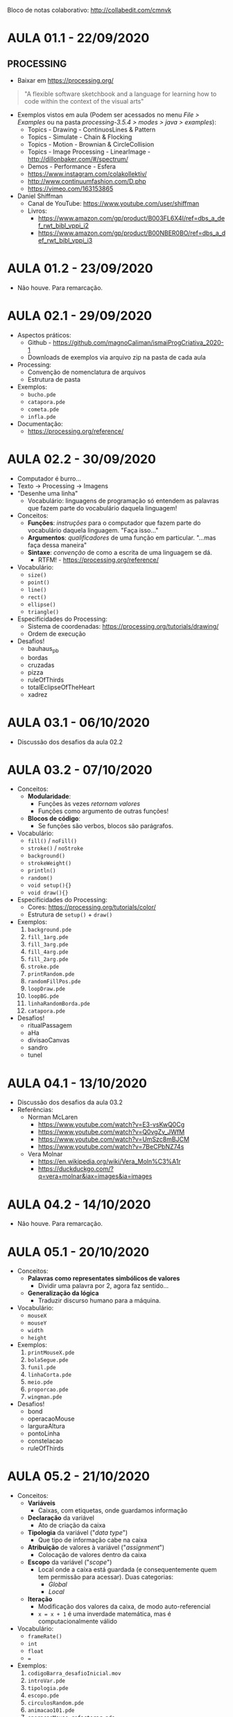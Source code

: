 Bloco de notas colaborativo: http://collabedit.com/cmnvk

* AULA 01.1 - 22/09/2020

** PROCESSING
- Baixar em https://processing.org/

#+BEGIN_QUOTE
"A flexible software sketchbook and a language for learning how to code within the context of the visual arts"
#+END_QUOTE

- Exemplos vistos em aula (Podem ser acessados no menu /File > Examples/ ou na pasta /processing-3.5.4 > modes > java > examples/):
  - Topics - Drawing - ContinuosLines & Pattern
  - Topics - Simulate - Chain & Flocking
  - Topics - Motion - Brownian & CircleCollision
  - Topics - Image Processing - LinearImage - http://dillonbaker.com/#/spectrum/
  - Demos - Performance - Esfera
  - https://www.instagram.com/colakollektiv/
  - http://www.continuumfashion.com/D.php
  - https://vimeo.com/163153865

- Daniel Shiffman
  - Canal de YouTube: https://www.youtube.com/user/shiffman
  - Livros:
    - https://www.amazon.com/gp/product/B003FL6X4I/ref=dbs_a_def_rwt_bibl_vppi_i2
    - https://www.amazon.com/gp/product/B00NBER0BO/ref=dbs_a_def_rwt_bibl_vppi_i3

* AULA 01.2 - 23/09/2020
- Não houve. Para remarcação.

* AULA 02.1 - 29/09/2020
- Aspectos práticos:
  - Github - https://github.com/magnoCaliman/ismaiProgCriativa_2020-1
  - Downloads de exemplos via arquivo zip na pasta de cada aula

- Processing:
  - Convenção de nomenclatura de arquivos
  - Estrutura de pasta

- Exemplos:
  - ~bucho.pde~
  - ~catapora.pde~
  - ~cometa.pde~
  - ~infla.pde~

- Documentação:
  - https://processing.org/reference/

* AULA 02.2 - 30/09/2020

- Computador é burro...
- Texto -> Processing -> Imagens
- "Desenhe uma linha"
  - Vocabulário: linguagens de programação só entendem as palavras que fazem parte do vocabulário daquela linguagem!

- Conceitos:
  - *Funções*: /instruções/ para o computador que fazem parte do vocabulário daquela linguagem. "Faça isso..."
  - *Argumentos*: /qualificadores/ de uma função em particular. "...mas faça dessa maneira"
  - *Sintaxe*: /convenção/ de como a escrita de uma linguagem se dá.
    - RTFM! - https://processing.org/reference/

- Vocabulário:
  - ~size()~
  - ~point()~
  - ~line()~
  - ~rect()~
  - ~ellipse()~
  - ~triangle()~

- Especificidades do Processing:
  - Sistema de coordenadas: https://processing.org/tutorials/drawing/
  - Ordem de execução

- Desafios!
  - bauhaus_pb
  - bordas
  - cruzadas
  - pizza
  - ruleOfThirds
  - totalEclipseOfTheHeart
  - xadrez

* AULA 03.1 - 06/10/2020
- Discussão dos desafios da aula 02.2

* AULA 03.2 - 07/10/2020

- Conceitos:
  - *Modularidade*:
    - Funções às vezes /retornam valores/
    - Funções como argumento de outras funções!
  - *Blocos de código*:
    - Se funções são verbos, blocos são parágrafos.

- Vocabulário:
  - ~fill()~ / ~noFill()~
  - ~stroke()~ / ~noStroke~
  - ~background()~
  - ~strokeWeight()~
  - ~println()~
  - ~random()~
  - ~void setup(){}~
  - ~void draw(){}~

- Especificidades do Processing:
  - Cores: https://processing.org/tutorials/color/
  - Estrutura de ~setup()~ + ~draw()~

- Exemplos:
  1. ~background.pde~
  2. ~fill_1arg.pde~
  3. ~fill_3arg.pde~
  4. ~fill_4arg.pde~
  5. ~fill_2arg.pde~
  6. ~stroke.pde~
  7. ~printRandom.pde~
  8. ~randomFillPos.pde~
  9. ~loopDraw.pde~
  10. ~loopBG.pde~
  11. ~linhaRandomBorda.pde~
  12. ~catapora.pde~

- Desafios!
  - ritualPassagem
  - aHa
  - divisaoCanvas
  - sandro
  - tunel
* AULA 04.1 - 13/10/2020
- Discussão dos desafios da aula 03.2
- Referências:
  - Norman McLaren
    - https://www.youtube.com/watch?v=E3-vsKwQ0Cg
    - https://www.youtube.com/watch?v=Q0vgZv_JWfM
    - https://www.youtube.com/watch?v=UmSzc8mBJCM
    - https://www.youtube.com/watch?v=7BeCPbNZ74s
  - Vera Molnar
    - https://en.wikipedia.org/wiki/Vera_Moln%C3%A1r
    - https://duckduckgo.com/?q=vera+molnar&iax=images&ia=images

[[/aula04.1/vera_molnar.jpg]]
* AULA 04.2 - 14/10/2020
- Não houve. Para remarcação.
* AULA 05.1 - 20/10/2020

- Conceitos:
  - *Palavras como representates simbólicos de valores*
    - Dividir uma palavra por 2, agora faz sentido...
  - *Generalização da lógica*
    - Traduzir discurso humano para a máquina.

- Vocabulário:
  - ~mouseX~
  - ~mouseY~
  - ~width~
  - ~height~

- Exemplos:
  1. ~printMouseX.pde~
  2. ~bolaSegue.pde~
  3. ~funil.pde~
  4. ~linhaCorta.pde~
  5. ~meio.pde~
  6. ~proporcao.pde~
  7. ~wingman.pde~

- Desafios!
  - bond
  - operacaoMouse
  - larguraAltura
  - pontoLinha
  - constelacao
  - ruleOfThirds
* AULA 05.2 - 21/10/2020

- Conceitos:
  - *Variáveis*
    - Caixas, com etiquetas, onde guardamos informação
  - *Declaração* da variável
    - Ato de criação da caixa
  - *Tipologia* da variável ("/data type/")
    - Que tipo de informação cabe na caixa
  - *Atribuição* de valores à variável ("/assignment/")
    - Colocação de valores dentro da caixa
  - *Escopo* da variável ("/scope/")
    - Local onde a caixa está guardada (e consequentemente quem tem permissão para acessar). Duas categorias:
      - /Global/
      - /Local/
  - *Iteração*
    - Modificação dos valores da caixa, de modo auto-referencial
    - ~x = x + 1~ é uma inverdade matemática, mas é computacionalmente válido

- Vocabulário:
  - ~frameRate()~
  - ~int~
  - ~float~
  - ~=~

- Exemplos:
  1. ~codigoBarra_desafioInicial.mov~
  2. ~introVar.pde~
  3. ~tipologia.pde~
  4. ~escopo.pde~
  5. ~circulosRandom.pde~
  6. ~animacao101.pde~
  7. ~operacaoMouse_refactorar.pde~

- Desafios!
  - squareLines
  - mouseExplode
  - rayTracing
  - corbusier
  - codigoBarra
* AULA 06.1 - 27/10/2020
- Discussão dos desafios da aula 05.2
* AULA 06.2 - 28/10/2020
- Dúvida:
  - Como usar cliques do rato e o teclado do portátil como input dos nossos programas?
- "Resposta":
  - "Tem umas /funções/ tipo ~mouseDragged()~ e ~keyPressed()~ (além de outras que não lembro o nome...) que fazem isso."

- Desafio:
  - Investigar a documentação e descobrir:
    - Quais funções resolvem nosso problema
    - Desvendar suas documentações como sua implementação funciona
    - Criar ao menos /4 exemplos/ que demonstrem o funcionamento dessas funções

- Observação:
  - Ao navegar a documentação dessas funções, provavelmente irá encontrar algo chamado "/if statement/". Algo como: ~if(value > 255)~. Não é necessário o seu uso. Isso será assunto de aula posterior.
